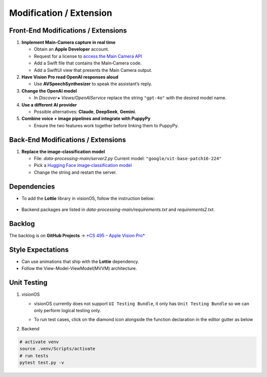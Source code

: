 Modification / Extension
========================

Front‑End Modifications / Extensions
------------------------------------

1. **Implement Main‑Camera capture in real time**

   - Obtain an **Apple Developer** account.
   - Request for a license to `access the Main Camera API <https://developer.apple.com/documentation/visionos/accessing-the-main-camera>`_
   - Add a Swift file that contains the Main‑Camera code.
   - Add a SwiftUI view that presents the Main Camera output.

2. **Have Vision Pro read OpenAI responses aloud**

   - Use **AVSpeechSynthesizer** to speak the assistant’s reply.

3. **Change the OpenAI model**

   - In *Discover* ▸ `Views/OpenAIService` replace the string
     ``"gpt-4o"`` with the desired model name.

4. **Use a different AI provider**

   - Possible alternatives: **Claude**, **DeepSeek**, **Gemini**.

5. **Combine voice + image pipelines and integrate with PuppyPy**

   - Ensure the two features work together before linking them to PuppyPy.

Back‑End Modifications / Extensions
-----------------------------------

1. **Replace the image‑classification model**

   - File: `data-processing-main/server2.py`  
     Current model: ``"google/vit-base-patch16-224"``
   - Pick a `Hugging Face image‑classification model <https://huggingface.co/models?sort=trending>`_
   - Change the string and restart the server.

Dependencies
------------------------------------

- To add the **Lottie** library in visionOS, follow the instruction below:

     .. image:: /_static/gifs/Add_Dependency.gif
        :width: 800
        :alt: Add Dependency

- Backend packages are listed in
  `data-processing-main/requirements.txt` and `requirements2.txt`.

Backlog
------------------------------------

The backlog is on **GitHub Projects** → `*CS 495 – Apple Vision Pro* <https://github.com/orgs/Apple-Vision-Pro-UA-CS495/projects/1>`_

Style Expectations
------------------------------------

- Can use animations that ship with the **Lottie** dependency.
- Follow the View-Model-ViewModel(MVVM) architecture.

Unit Testing
------------------------------------

#. visionOS

   - visionOS currently does not support ``UI Testing Bundle``, it only has ``Unit Testing Bundle`` so we can only perform logical testing only.

   - To run test cases, click on the diamond icon alongside the function declaration in the editor gutter as below

     .. image:: /_static/gifs/OpenAITest.gif
        :width: 800
        :alt: OpenAI Connection Test


#. Backend

.. code-block:: console

   # activate venv
   source .venv/Scripts/activate
   # run tests
   pytest test.py -v
